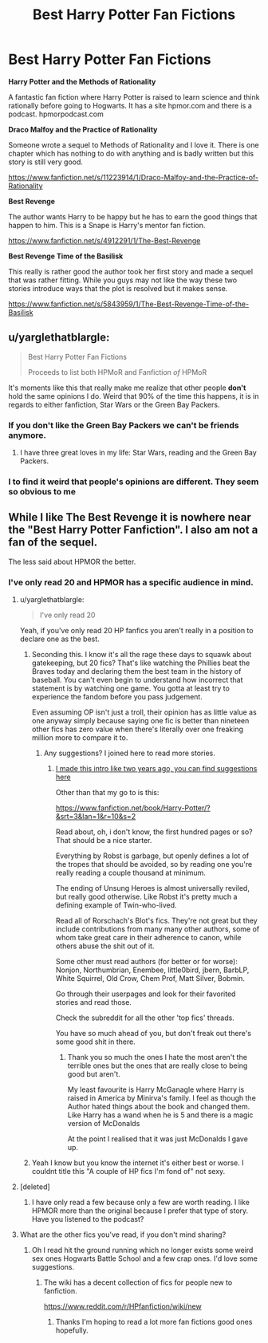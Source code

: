 #+TITLE: Best Harry Potter Fan Fictions

* Best Harry Potter Fan Fictions
:PROPERTIES:
:Author: 1AussieNerd1
:Score: 3
:DateUnix: 1506118005.0
:DateShort: 2017-Sep-23
:FlairText: Recommendation
:END:
*Harry Potter and the Methods of Rationality*

A fantastic fan fiction where Harry Potter is raised to learn science and think rationally before going to Hogwarts. It has a site hpmor.com and there is a podcast. hpmorpodcast.com

*Draco Malfoy and the Practice of Rationality*

Someone wrote a sequel to Methods of Rationality and I love it. There is one chapter which has nothing to do with anything and is badly written but this story is still very good.

[[https://www.fanfiction.net/s/11223914/1/Draco-Malfoy-and-the-Practice-of-Rationality]]

*Best Revenge*

The author wants Harry to be happy but he has to earn the good things that happen to him. This is a Snape is Harry's mentor fan fiction.

[[https://www.fanfiction.net/s/4912291/1/The-Best-Revenge]]

*Best Revenge Time of the Basilisk*

This really is rather good the author took her first story and made a sequel that was rather fitting. While you guys may not like the way these two stories introduce ways that the plot is resolved but it makes sense.

[[https://www.fanfiction.net/s/5843959/1/The-Best-Revenge-Time-of-the-Basilisk]]


** u/yarglethatblargle:
#+begin_quote
  Best Harry Potter Fan Fictions

  Proceeds to list both HPMoR and Fanfiction /of/ HPMoR
#+end_quote

It's moments like this that really make me realize that other people *don't* hold the same opinions I do. Weird that 90% of the time this happens, it is in regards to either fanfiction, Star Wars or the Green Bay Packers.
:PROPERTIES:
:Author: yarglethatblargle
:Score: 9
:DateUnix: 1506316828.0
:DateShort: 2017-Sep-25
:END:

*** If you don't like the Green Bay Packers we can't be friends anymore.
:PROPERTIES:
:Author: TE7
:Score: 2
:DateUnix: 1519934800.0
:DateShort: 2018-Mar-01
:END:

**** I have three great loves in my life: Star Wars, reading and the Green Bay Packers.
:PROPERTIES:
:Author: yarglethatblargle
:Score: 1
:DateUnix: 1519936590.0
:DateShort: 2018-Mar-02
:END:


*** I to find it weird that people's opinions are different. They seem so obvious to me
:PROPERTIES:
:Author: 1AussieNerd1
:Score: 1
:DateUnix: 1506318760.0
:DateShort: 2017-Sep-25
:END:


** While I like The Best Revenge it is nowhere near the "Best Harry Potter Fanfiction". I also am not a fan of the sequel.

The less said about HPMOR the better.
:PROPERTIES:
:Author: adreamersmusing
:Score: 4
:DateUnix: 1506318484.0
:DateShort: 2017-Sep-25
:END:

*** I've only read 20 and HPMOR has a specific audience in mind.
:PROPERTIES:
:Author: 1AussieNerd1
:Score: 1
:DateUnix: 1506318824.0
:DateShort: 2017-Sep-25
:END:

**** u/yarglethatblargle:
#+begin_quote
  I've only read 20
#+end_quote

Yeah, if you've only read 20 HP fanfics you aren't really in a position to declare one as the best.
:PROPERTIES:
:Author: yarglethatblargle
:Score: 10
:DateUnix: 1506319124.0
:DateShort: 2017-Sep-25
:END:

***** Seconding this. I know it's all the rage these days to squawk about gatekeeping, but 20 fics? That's like watching the Phillies beat the Braves today and declaring them the best team in the history of baseball. You can't even begin to understand how incorrect that statement is by watching one game. You gotta at least try to experience the fandom before you pass judgement.

Even assuming OP isn't just a troll, their opinion has as little value as one anyway simply because saying one fic is better than nineteen other fics has zero value when there's literally over one freaking million more to compare it to.
:PROPERTIES:
:Score: 6
:DateUnix: 1506320196.0
:DateShort: 2017-Sep-25
:END:

****** Any suggestions? I joined here to read more stories.
:PROPERTIES:
:Author: 1AussieNerd1
:Score: 1
:DateUnix: 1506321146.0
:DateShort: 2017-Sep-25
:END:

******* [[https://www.reddit.com/r/HPfanfiction/wiki/new][I made this intro like two years ago, you can find suggestions here]]

Other than that my go to is this:

[[https://www.fanfiction.net/book/Harry-Potter/?&srt=3&lan=1&r=10&s=2]]

Read about, oh, i don't know, the first hundred pages or so? That should be a nice starter.

Everything by Robst is garbage, but openly defines a lot of the tropes that should be avoided, so by reading one you're really reading a couple thousand at minimum.

The ending of Unsung Heroes is almost universally reviled, but really good otherwise. Like Robst it's pretty much a defining example of Twin-who-lived.

Read all of Rorschach's Blot's fics. They're not great but they include contributions from many many other authors, some of whom take great care in their adherence to canon, while others abuse the shit out of it.

Some other must read authors (for better or for worse): Nonjon, Northumbrian, Enembee, little0bird, jbern, BarbLP, White Squirrel, Old Crow, Chem Prof, Matt Silver, Bobmin.

Go through their userpages and look for their favorited stories and read those.

Check the subreddit for all the other 'top fics' threads.

You have so much ahead of you, but don't freak out there's some good shit in there.
:PROPERTIES:
:Score: 5
:DateUnix: 1506322213.0
:DateShort: 2017-Sep-25
:END:

******** Thank you so much the ones I hate the most aren't the terrible ones but the ones that are really close to being good but aren't.

My least favourite is Harry McGanagle where Harry is raised in America by Minirva's family. I feel as though the Author hated things about the book and changed them. Like Harry has a wand when he is 5 and there is a magic version of McDonalds

At the point I realised that it was just McDonalds I gave up.
:PROPERTIES:
:Author: 1AussieNerd1
:Score: 1
:DateUnix: 1506324539.0
:DateShort: 2017-Sep-25
:END:


***** Yeah I know but you know the internet it's either best or worse. I couldnt title this "A couple of HP fics I'm fond of" not sexy.
:PROPERTIES:
:Author: 1AussieNerd1
:Score: 2
:DateUnix: 1506320849.0
:DateShort: 2017-Sep-25
:END:


**** [deleted]
:PROPERTIES:
:Score: 2
:DateUnix: 1506545097.0
:DateShort: 2017-Sep-28
:END:

***** I have only read a few because only a few are worth reading. I like HPMOR more than the original because I prefer that type of story. Have you listened to the podcast?
:PROPERTIES:
:Author: 1AussieNerd1
:Score: 1
:DateUnix: 1506578821.0
:DateShort: 2017-Sep-28
:END:


**** What are the other fics you've read, if you don't mind sharing?
:PROPERTIES:
:Author: adreamersmusing
:Score: 1
:DateUnix: 1506319712.0
:DateShort: 2017-Sep-25
:END:

***** Oh I read hit the ground running which no longer exists some weird sex ones Hogwarts Battle School and a few crap ones. I'd love some suggestions.
:PROPERTIES:
:Author: 1AussieNerd1
:Score: 1
:DateUnix: 1506320946.0
:DateShort: 2017-Sep-25
:END:

****** The wiki has a decent collection of fics for people new to fanfiction.

[[https://www.reddit.com/r/HPfanfiction/wiki/new]]
:PROPERTIES:
:Author: adreamersmusing
:Score: 3
:DateUnix: 1506321242.0
:DateShort: 2017-Sep-25
:END:

******* Thanks I'm hoping to read a lot more fan fictions good ones hopefully.
:PROPERTIES:
:Author: 1AussieNerd1
:Score: 1
:DateUnix: 1506321357.0
:DateShort: 2017-Sep-25
:END:
